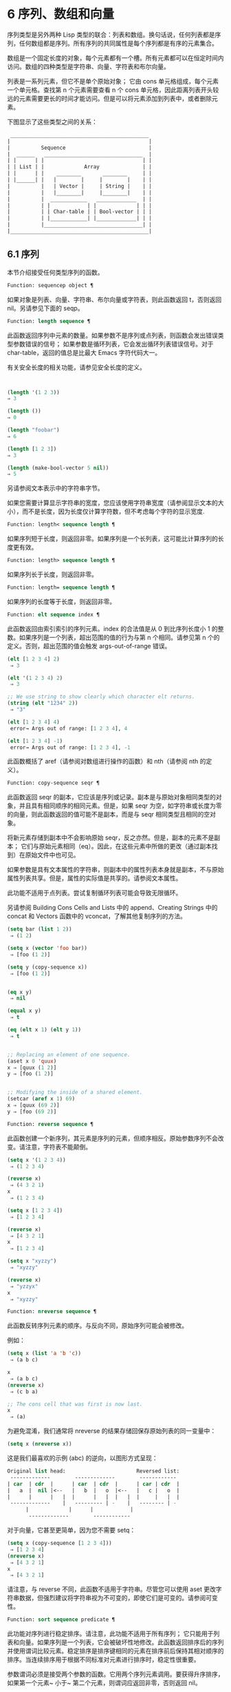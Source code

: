 * 6 序列、数组和向量

序列类型是另外两种 Lisp 类型的联合：列表和数组。换句话说，任何列表都是序列，任何数组都是序列。所有序列的共同属性是每个序列都是有序的元素集合。

数组是一个固定长度的对象，每个元素都有一个槽。所有元素都可以在恒定时间内访问。数组的四种类型是字符串、向量、字符表和布尔向量。

列表是一系列元素，但它不是单个原始对象；  它由 cons 单元格组成，每个元素一个单元格。查找第 n 个元素需要查看 n 个 cons 单元格，因此距离列表开头较远的元素需要更长的时间才能访问。但是可以将元素添加到列表中，或者删除元素。

下图显示了这些类型之间的关系：

  #+begin_src emacs-lisp
     _____________________________________________
    |                                             |
    |          Sequence                           |
    |  ______   ________________________________  |
    | |      | |                                | |
    | | List | |             Array              | |
    | |      | |    ________       ________     | |
    | |______| |   |        |     |        |    | |
    |          |   | Vector |     | String |    | |
    |          |   |________|     |________|    | |
    |          |  ____________   _____________  | |
    |          | |            | |             | | |
    |          | | Char-table | | Bool-vector | | |
    |          | |____________| |_____________| | |
    |          |________________________________| |
    |_____________________________________________|

  #+end_src

** 6.1 序列

本节介绍接受任何类型序列的函数。

#+begin_src emacs-lisp
Function: sequencep object ¶
#+end_src

    如果对象是列表、向量、字符串、布尔向量或字符表，则此函数返回 t，否则返回 nil。另请参见下面的 seqp。

#+begin_src emacs-lisp
  Function: length sequence ¶
#+end_src


    此函数返回序列中元素的数量。如果参数不是序列或点列表，则函数会发出错误类型参数错误的信号；  如果参数是循环列表，它会发出循环列表错误信号。对于 char-table，返回的值总是比最大​​ Emacs 字符代码大一。

    有关安全长度的相关功能，请参见安全长度的定义。

    #+begin_src emacs-lisp


      (length '(1 2 3))
	  ⇒ 3

      (length ())
	  ⇒ 0

      (length "foobar")
	  ⇒ 6

      (length [1 2 3])
	  ⇒ 3

      (length (make-bool-vector 5 nil))
	  ⇒ 5

    #+end_src


另请参阅文本表示中的字符串字节。

如果您需要计算显示字符串的宽度，您应该使用字符串宽度（请参阅显示文本的大小），而不是长度，因为长度仅计算字符数，但不考虑每个字符的显示宽度.

#+begin_src emacs-lisp
  Function: length< sequence length ¶
#+end_src

    如果序列短于长度，则返回非零。如果序列是一个长列表，这可能比计算序列的长度更有效。

#+begin_src emacs-lisp
  Function: length> sequence length ¶
#+end_src

    如果序列长于长度，则返回非零。

#+begin_src emacs-lisp
  Function: length= sequence length ¶
#+end_src

    如果序列的长度等于长度，则返回非零。

#+begin_src emacs-lisp
  Function: elt sequence index ¶
#+end_src

    此函数返回由索引索引的序列元素。index 的合法值是从 0 到比序列长度小 1 的整数。如果序列是一个列表，超出范围的值的行为与第 n 个相同。请参见第 n 个的定义。否则，超出范围的值会触发 args-out-of-range 错误。

    #+begin_src emacs-lisp
      (elt [1 2 3 4] 2)
	   ⇒ 3

      (elt '(1 2 3 4) 2)
	   ⇒ 3

      ;; We use string to show clearly which character elt returns.
      (string (elt "1234" 2))
	   ⇒ "3"

      (elt [1 2 3 4] 4)
	   error→ Args out of range: [1 2 3 4], 4

      (elt [1 2 3 4] -1)
	   error→ Args out of range: [1 2 3 4], -1
    #+end_src

    此函数概括了 aref（请参阅对数组进行操作的函数）和 nth（请参阅 nth 的定义）。

#+begin_src emacs-lisp
  Function: copy-sequence seqr ¶
#+end_src

    此函数返回 seqr 的副本，它应该是序列或记录。副本是与原始对象相同类型的对象，并且具有相同顺序的相同元素。但是，如果 seqr 为空，如字符串或长度为零的向量，则此函数返回的值可能不是副本，而是与 seqr 相同类型且相同的空对象。

    将新元素存储到副本中不会影响原始 seqr，反之亦然。但是，副本的元素不是副本；  它们与原始元素相同（eq）。因此，在这些元素中所做的更改（通过副本找到）在原始文件中也可见。

    如果参数是具有文本属性的字符串，则副本中的属性列表本身就是副本，不与原始属性列表共享。但是，属性的​​实际值是共享的。请参阅文本属性。

    此功能不适用于点列表。尝试复制循环列表可能会导致无限循环。

    另请参阅 Building Cons Cells and Lists 中的 append、Creating Strings 中的 concat 和 Vectors 函数中的 vconcat，了解其他复制序列的方法。
    #+begin_src emacs-lisp
      (setq bar (list 1 2))
	   ⇒ (1 2)

      (setq x (vector 'foo bar))
	   ⇒ [foo (1 2)]

      (setq y (copy-sequence x))
	   ⇒ [foo (1 2)]


      (eq x y)
	   ⇒ nil

      (equal x y)
	   ⇒ t

      (eq (elt x 1) (elt y 1))
	   ⇒ t


      ;; Replacing an element of one sequence.
      (aset x 0 'quux)
      x ⇒ [quux (1 2)]
      y ⇒ [foo (1 2)]


      ;; Modifying the inside of a shared element.
      (setcar (aref x 1) 69)
      x ⇒ [quux (69 2)]
      y ⇒ [foo (69 2)]
    #+end_src



#+begin_src emacs-lisp
  Function: reverse sequence ¶
#+end_src
    此函数创建一个新序列，其元素是序列的元素，但顺序相反。原始参数序列不会改变。请注意，字符表不能颠倒。

    #+begin_src emacs-lisp
      (setq x '(1 2 3 4))
	   ⇒ (1 2 3 4)

      (reverse x)
	   ⇒ (4 3 2 1)
      x
	   ⇒ (1 2 3 4)

      (setq x [1 2 3 4])
	   ⇒ [1 2 3 4]

      (reverse x)
	   ⇒ [4 3 2 1]
      x
	   ⇒ [1 2 3 4]

      (setq x "xyzzy")
	   ⇒ "xyzzy"

      (reverse x)
	   ⇒ "yzzyx"
      x
	   ⇒ "xyzzy"

    #+end_src

#+begin_src emacs-lisp
  Function: nreverse sequence ¶
#+end_src
    此函数反转序列元素的顺序。与反向不同，原始序列可能会被修改。

    例如：
    #+begin_src emacs-lisp
      (setq x (list 'a 'b 'c))
	   ⇒ (a b c)

      x
	   ⇒ (a b c)
      (nreverse x)
	   ⇒ (c b a)

      ;; The cons cell that was first is now last.
      x
	   ⇒ (a)
    #+end_src



    为避免混淆，我们通常将 nreverse 的结果存储回保存原始列表的同一变量中：

    #+begin_src emacs-lisp
      (setq x (nreverse x))
    #+end_src



    这是我们最喜欢的示例 (abc) 的逆向，以图形方式呈现：
    #+begin_src emacs-lisp
      Original list head:                       Reversed list:
       -------------        -------------        ------------
      | car  | cdr  |      | car  | cdr  |      | car | cdr  |
      |   a  |  nil |<--   |   b  |   o  |<--   |   c |   o  |
      |      |      |   |  |      |   |  |   |  |     |   |  |
       -------------    |   --------- | -    |   -------- | -
			|             |      |            |
			 -------------        ------------
    #+end_src


    对于向量，它甚至更简单，因为您不需要 setq：
    #+begin_src emacs-lisp
      (setq x (copy-sequence [1 2 3 4]))
	   ⇒ [1 2 3 4]
      (nreverse x)
	   ⇒ [4 3 2 1]
      x
	   ⇒ [4 3 2 1]
    #+end_src


    请注意，与 reverse 不同，此函数不适用于字符串。尽管您可以使用 aset 更改字符串数据，但强烈建议将字符串视为不可变的，即使它们是可变的。请参阅可变性。

#+begin_src emacs-lisp
  Function: sort sequence predicate ¶
#+end_src

    此功能对序列进行稳定排序。请注意，此功能不适用于所有序列；  它只能用于列表和向量。如果序列是一个列表，它会被破坏性地修改。此函数返回排序后的序列并使用谓词比较元素。稳定排序是排序键相同的元素在排序前后保持其相对顺序的排序。当连续排序用于根据不同标准对元素进行排序时，稳定性很重要。

    参数谓词必须是接受两个参数的函数。它用两个序列元素调用。要获得升序排序，如果第一个元素~ 小于~ 第二个元素，则谓词应返回非零，否则返回 nil。

    比较函数谓词必须为任何给定的参数对提供可靠的结果，至少在一次排序调用中。它必须是反对称的；  也就是说，如果 a 小于 b，则 b 不能小于 a。它必须是可传递的——也就是说，如果 a 小于 b，并且 b 小于 c，那么 a 必须小于 c。如果使用不满足这些要求的比较函数，排序的结果是不可预测的。

    列表排序的破坏性方面是它通过更改 CDR 重新排列 cons 单元形成序列。非破坏性排序函数将创建新的 cons 单元格以按排序顺序存储元素。如果您希望在不破坏原件的情况下制作排序副本，请先使用复制顺序复制它，然后再排序。

    排序不会按顺序改变 cons 单元格的 CAR；  原本在序列中包含元素a的cons单元格在排序后在其CAR中仍有a，但由于CDR的变化，它现在出现在列表中的不同位置。例如：

    #+begin_src emacs-lisp
      (setq nums (list 1 3 2 6 5 4 0))
	   ⇒ (1 3 2 6 5 4 0)

      (sort nums #'<)
	   ⇒ (0 1 2 3 4 5 6)

      nums
	   ⇒ (1 2 3 4 5 6)
    #+end_src


    警告：注意 nums 中的列表不再包含 0；  这是与以前相同的缺点单元格，但它不再是列表中的第一个。不要假设以前持有参数的变量现在持有整个排序列表！  相反，保存排序结果并使用它。大多数情况下，我们将结果存储回保存原始列表的变量中：


    #+begin_src emacs-lisp
      (setq nums (sort nums #'<))
    #+end_src

    为了更好地理解什么是稳定排序，请考虑以下向量示例。排序后，car 为 8 的所有 item 都分组在 vector 的开头，但它们的相对顺序保持不变。car 为 9 的所有项目都分组在向量的末尾，但它们的相对顺序也被保留：

    #+begin_src emacs-lisp
      (setq
	vector
	(vector '(8 . "xxx") '(9 . "aaa") '(8 . "bbb") '(9 . "zzz")
		'(9 . "ppp") '(8 . "ttt") '(8 . "eee") '(9 . "fff")))
	   ⇒ [(8 . "xxx") (9 . "aaa") (8 . "bbb") (9 . "zzz")
	       (9 . "ppp") (8 . "ttt") (8 . "eee") (9 . "fff")]

      (sort vector (lambda (x y) (< (car x) (car y))))
	   ⇒ [(8 . "xxx") (8 . "bbb") (8 . "ttt") (8 . "eee")
	       (9 . "aaa") (9 . "zzz") (9 . "ppp") (9 . "fff")]
    #+end_src


    有关执行排序的更多功能，请参阅排序文本。有关排序的有用示例，请参阅访问文档字符串中的文档。

seq.el 库提供以下附加的序列操作宏和函数，前缀为 seq-。要使用它们，您必须首先加载 seq 库。

这个库中定义的所有函数都没有副作用；  即，它们不会修改您作为参数传递的任何序列（列表、向量或字符串）。除非另有说明，否则结果是与输入相同类型的序列。对于那些接受谓词的函数，这应该是一个参数的函数。

seq.el 库可以扩展为使用其他类型的顺序数据结构。为此，所有函数都使用 cl-defgeneric 定义。有关使用 cl-defgeneric 添加扩展的更多详细信息，请参阅通用函数。

#+begin_src emacs-lisp
  Function: seq-elt sequence index ¶
#+end_src

    此函数返回指定索引处的序列元素，该元素是一个整数，其有效值范围是零到比序列长度小一。对于内置序列类型的超出范围的值，seq-elt 的行为类似于 elt。详见 elt 的定义。

    #+begin_src emacs-lisp
      (seq-elt [1 2 3 4] 2)
      ⇒ 3
    #+end_src


    seq-elt 返回可使用 setf 设置的位置（请参阅 setf 宏）。

    #+begin_src emacs-lisp
      (setq vec [1 2 3 4])
      (setf (seq-elt vec 2) 5)
      vec
      ⇒ [1 2 5 4]
    #+end_src


#+begin_src emacs-lisp
  Function: seq-length sequence ¶
#+end_src

    此函数返回序列中元素的数量。对于内置序列类型，seq-length 的行为类似于长度。见长度定义。

#+begin_src emacs-lisp
  Function: seqp object ¶
#+end_src

    如果 object 是一个序列（列表或数组）或通过 seq.el 泛型函数定义的任何其他类型的序列，则此函数返回非 nil。这是 sequencep 的可扩展变体。

    #+begin_src emacs-lisp
      (seqp [1 2])
      ⇒ t

      (seqp 2)
      ⇒ nil
    #+end_src


#+begin_src emacs-lisp
  Function: seq-drop sequence n ¶
#+end_src

    此函数返回除序列的前 n（整数）个元素之外的所有元素。如果 n 为负数或零，则结果为序列。
    #+begin_src emacs-lisp
      (seq-drop [1 2 3 4 5 6] 3)
      ⇒ [4 5 6]

      (seq-drop "hello world" -4)
      ⇒ "hello world"

    #+end_src


#+begin_src emacs-lisp
  Function: seq-take sequence n ¶
#+end_src

    此函数返回序列的前 n 个（整数）元素。如果 n 为负数或零，则结果为零。

    #+begin_src emacs-lisp
      (seq-take '(1 2 3 4) 3)
      ⇒ (1 2 3)

      (seq-take [1 2 3 4] 0)
      ⇒ []
    #+end_src


#+begin_src emacs-lisp
  Function: seq-take-while predicate sequence ¶
#+end_src

    此函数按顺序返回序列的成员，在谓词返回 nil 的第一个成员之前停止。

    #+begin_src emacs-lisp
      (seq-take-while (lambda (elt) (> elt 0)) '(1 2 3 -1 -2))
      ⇒ (1 2 3)

      (seq-take-while (lambda (elt) (> elt 0)) [-1 4 6])
      ⇒ []
    #+end_src


#+begin_src emacs-lisp
  Function: seq-drop-while predicate sequence ¶
#+end_src

    此函数按顺序返回序列的成员，从谓词返回 nil 的第一个成员开始。

    #+begin_src emacs-lisp
      (seq-drop-while (lambda (elt) (> elt 0)) '(1 2 3 -1 -2))
      ⇒ (-1 -2)

      (seq-drop-while (lambda (elt) (< elt 0)) [1 4 6])
      ⇒ [1 4 6]
    #+end_src


#+begin_src emacs-lisp
  Function: seq-do function sequence ¶
#+end_src

    此函数依次将函数应用于序列的每个元素（可能是为了副作用），并返回序列。

#+begin_src emacs-lisp
  Function: seq-map function sequence ¶
#+end_src

    此函数返回将函数应用于序列的每个元素的结果。返回值是一个列表。

    #+begin_src emacs-lisp
      (seq-map #'1+ '(2 4 6))
      ⇒ (3 5 7)

      (seq-map #'symbol-name [foo bar])
      ⇒ ("foo" "bar")
    #+end_src


#+begin_src emacs-lisp
  Function: seq-map-indexed function sequence ¶
#+end_src

    此函数返回将函数应用于序列的每个元素及其在 seq 中的索引的结果。返回值是一个列表。
    #+begin_src emacs-lisp
      (seq-map-indexed (lambda (elt idx)
			 (list idx elt))
		       '(a b c))
      ⇒ ((0 a) (1 b) (2 c))
    #+end_src



#+begin_src emacs-lisp
  Function: seq-mapn function &rest sequences ¶
#+end_src

    此函数返回将函数应用于序列的每个元素的结果。function 的 arity （参见 subr-arity ）必须与序列的数量相匹配。映射在最短序列的末尾停止，返回值是一个列表。


    #+begin_src emacs-lisp


      (seq-mapn #'+ '(2 4 6) '(20 40 60))
      ⇒ (22 44 66)

      (seq-mapn #'concat '("moskito" "bite") ["bee" "sting"])
      ⇒ ("moskitobee" "bitesting")
    #+end_src


#+begin_src emacs-lisp
  Function: seq-filter predicate sequence ¶
#+end_src

    此函数返回谓词返回非零的序列中所有元素的列表。

    #+begin_src emacs-lisp
      (seq-filter (lambda (elt) (> elt 0)) [1 -1 3 -3 5])
      ⇒ (1 3 5)

      (seq-filter (lambda (elt) (> elt 0)) '(-1 -3 -5))
      ⇒ nil
    #+end_src


#+begin_src emacs-lisp
  Function: seq-remove predicate sequence ¶
#+end_src

    此函数返回谓词返回 nil 的序列中所有元素的列表。

    #+begin_src emacs-lisp
      (seq-remove (lambda (elt) (> elt 0)) [1 -1 3 -3 5])
      ⇒ (-1 -3)

      (seq-remove (lambda (elt) (< elt 0)) '(-1 -3 -5))
      ⇒ nil
    #+end_src


#+begin_src emacs-lisp
  Function: seq-reduce function sequence initial-value ¶
#+end_src

    这个函数返回用初始值和序列的第一个元素调用函数的结果，然后用那个结果和序列的第二个元素调用函数，然后用那个结果和序列的第三个元素调用函数，等等。函数应该是一个函数的两个论点。

    使用两个参数调用函数。初始值（然后是累加值）用作第一个参数，序列中的元素用作第二个参数。

    如果序列为空，则返回初始值而不调用函数。

    #+begin_src emacs-lisp
      (seq-reduce #'+ [1 2 3 4] 0)
      ⇒ 10

      (seq-reduce #'+ '(1 2 3 4) 5)
      ⇒ 15

      (seq-reduce #'+ '() 3)
      ⇒ 3
    #+end_src


#+begin_src emacs-lisp
  Function: seq-some predicate sequence ¶
#+end_src

    此函数返回通过依次将谓词应用于序列的每个元素而返回的第一个非零值。
    #+begin_src emacs-lisp
      (seq-some #'numberp ["abc" 1 nil])
      ⇒ t

      (seq-some #'numberp ["abc" "def"])
      ⇒ nil

      (seq-some #'null ["abc" 1 nil])
      ⇒ t

      (seq-some #'1+ [2 4 6])
      ⇒ 3
    #+end_src



#+begin_src emacs-lisp
  Function: seq-find predicate sequence &optional default ¶
#+end_src

    此函数返回谓词返回非零的序列中的第一个元素。如果没有元素与谓词匹配，则函数返回默认值。

    请注意，如果找到的元素与默认元素相同，则此函数具有歧义，因为在这种情况下，无法知道是否找到了元素。
    #+begin_src emacs-lisp


      (seq-find #'numberp ["abc" 1 nil])
      ⇒ 1

      (seq-find #'numberp ["abc" "def"])
      ⇒ nil

    #+end_src

#+begin_src emacs-lisp
  Function: seq-every-p predicate sequence ¶
#+end_src

    如果将谓词应用于序列的每个元素返回非零，则此函数返回非零。
    #+begin_src emacs-lisp


      (seq-every-p #'numberp [2 4 6])
      ⇒ t

      (seq-every-p #'numberp [2 4 "6"])
      ⇒ nil
    #+end_src



#+begin_src emacs-lisp
  Function: seq-empty-p sequence ¶
#+end_src

    如果序列为空，此函数返回非零。
    #+begin_src emacs-lisp
      (seq-empty-p "not empty")
      ⇒ nil

      (seq-empty-p "")
      ⇒ t
    #+end_src



#+begin_src emacs-lisp
  Function: seq-count predicate sequence ¶
#+end_src

    此函数返回谓词返回非零的序列中元素的数量。

    #+begin_src emacs-lisp
      (seq-count (lambda (elt) (> elt 0)) [-1 2 0 3 -2])
      ⇒ 2
    #+end_src


#+begin_src emacs-lisp
  Function: seq-sort function sequence ¶
#+end_src

    此函数返回根据函数排序的序列副本，如果第一个参数应在第二个参数之前排序，则返回非 nil 的两个参数的函数。

#+begin_src emacs-lisp
  Function: seq-sort-by function predicate sequence ¶
#+end_src

    此功能类似于 seq-sort，但序列的元素在排序之前通过对其应用函数进行转换。function 是一个参数的函数。

    #+begin_src emacs-lisp
      (seq-sort-by #'seq-length #'> ["a" "ab" "abc"])
      ⇒ ["abc" "ab" "a"]
    #+end_src

#+begin_src emacs-lisp
  Function: seq-contains-p sequence elt &optional function ¶
#+end_src

    如果序列中至少有一个元素等于 elt，则此函数返回非 nil。如果可选参数函数不为 nil，则它是一个使用两个参数的函数，而不是默认的 equal。
    #+begin_src emacs-lisp
      (seq-contains-p '(symbol1 symbol2) 'symbol1)
      ⇒ t

      (seq-contains-p '(symbol1 symbol2) 'symbol3)
      ⇒ nil
    #+end_src

#+begin_src emacs-lisp
  Function: seq-set-equal-p sequence1 sequence2 &optional testfn ¶
#+end_src

    此函数检查 sequence1 和 sequence2 是否包含相同的元素，而不管顺序如何。如果可选参数 testfn 不是 nil，它是一个使用两个参数的函数，而不是默认的 equal。
    #+begin_src emacs-lisp


      (seq-set-equal-p '(a b c) '(c b a))
      ⇒ t

      (seq-set-equal-p '(a b c) '(c b))
      ⇒ nil

      (seq-set-equal-p '("a" "b" "c") '("c" "b" "a"))
      ⇒ t

      (seq-set-equal-p '("a" "b" "c") '("c" "b" "a") #'eq)
      ⇒ nil
    #+end_src



#+begin_src emacs-lisp
  Function: seq-position sequence elt &optional function ¶
#+end_src

    此函数返回序列中等于 elt 的第一个元素的索引。如果可选参数函数不为 nil，则它是一个使用两个参数的函数，而不是默认的 equal。

    #+begin_src emacs-lisp
      (seq-position '(a b c) 'b)
      ⇒ 1

      (seq-position '(a b c) 'd)
      ⇒ nil
    #+end_src


#+begin_src emacs-lisp
  Function: seq-uniq sequence &optional function ¶
#+end_src

    此函数返回删除重复项的序列元素列表。如果可选参数函数不为 nil，则它是一个使用两个参数的函数，而不是默认的 equal。

    #+begin_src emacs-lisp
      (seq-uniq '(1 2 2 1 3))
      ⇒ (1 2 3)

      (seq-uniq '(1 2 2.0 1.0) #'=)
      ⇒ (1 2)
    #+end_src


#+begin_src emacs-lisp
  Function: seq-subseq sequence start &optional end ¶
#+end_src

    此函数返回从开始到结束的序列子集，均为整数（结束默认为最后一个元素）。如果 start 或 end 为负数，则从序列的末尾开始计数。

    #+begin_src emacs-lisp
      (seq-subseq '(1 2 3 4 5) 1)
      ⇒ (2 3 4 5)

      (seq-subseq '[1 2 3 4 5] 1 3)
      ⇒ [2 3]

      (seq-subseq '[1 2 3 4 5] -3 -1)
      ⇒ [3 4]
    #+end_src


#+begin_src emacs-lisp
  Function: seq-concatenate type &rest sequences ¶
#+end_src

    此函数返回由序列串联组成的类型类型序列。类型可以是：向量、列表或字符串。

    #+begin_src emacs-lisp
      (seq-concatenate 'list '(1 2) '(3 4) [5 6])
      ⇒ (1 2 3 4 5 6)

      (seq-concatenate 'string "Hello " "world")
      ⇒ "Hello world"
    #+end_src

#+begin_src emacs-lisp
  Function: seq-mapcat function sequence &optional type ¶
#+end_src

    此函数将应用 seq-concatenate 的结果返回到将函数应用于序列的每个元素的结果。结果是类型类型的序列，如果类型为 nil，则为列表。

#+begin_src emacs-lisp
(seq-mapcat #'seq-reverse '((3 2 1) (6 5 4)))
⇒ (1 2 3 4 5 6)

#+end_src

#+begin_src emacs-lisp
  Function: seq-partition sequence n ¶
#+end_src

    此函数返回序列元素的列表，这些元素被分组为长度为 n 的子序列。最后一个序列可能包含比 n 少的元素。n 必须是整数。如果 n 为负整数或 0，则返回值为 nil。

#+begin_src emacs-lisp
  (seq-partition '(0 1 2 3 4 5 6 7) 3)
  ⇒ ((0 1 2) (3 4 5) (6 7))
#+end_src

#+begin_src emacs-lisp
  Function: seq-union sequence1 sequence2 &optional function ¶
#+end_src

    此函数返回出现在 sequence1 或 sequence2 中的元素列表。返回列表的元素都是唯一的，因为没有两个元素会比较相等。如果可选参数函数不为 nil，则它应该是用于比较元素的两个参数的函数，而不是默认的 equal。

#+begin_src emacs-lisp
  (seq-union [1 2 3] [3 5])
  ⇒ (1 2 3 5)
#+end_src

#+begin_src emacs-lisp
  Function: seq-intersection sequence1 sequence2 &optional function ¶
#+end_src

    此函数返回同时出现在 sequence1 和 sequence2 中的元素列表。如果可选参数函数不为 nil，则它是用于比较元素的两个参数的函数，而不是默认的 equal。

#+begin_src emacs-lisp
  (seq-intersection [2 3 4 5] [1 3 5 6 7])
  ⇒ (3 5)
#+end_src

#+begin_src emacs-lisp
  Function: seq-difference sequence1 sequence2 &optional function ¶
#+end_src

    此函数返回出现在序列 1 中但未出现在序列 2 中的元素列表。如果可选参数函数不为 nil，则它是用于比较元素的两个参数的函数，而不是默认的 equal。

#+begin_src emacs-lisp
  (seq-difference '(2 3 4 5) [1 3 5 6 7])
  ⇒ (2 4)
#+end_src

#+begin_src emacs-lisp
  Function: seq-group-by function sequence ¶
#+end_src

    该函数将序列的元素分成一个列表，其键是对序列的每个元素应用函数的结果。使用 equal 比较键。

#+begin_src emacs-lisp
  (seq-group-by #'integerp '(1 2.1 3 2 3.2))
  ⇒ ((t 1 3 2) (nil 2.1 3.2))

  (seq-group-by #'car '((a 1) (b 2) (a 3) (c 4)))
  ⇒ ((b (b 2)) (a (a 1) (a 3)) (c (c 4)))
#+end_src

#+begin_src emacs-lisp
  Function: seq-into sequence type ¶
#+end_src

    该函数将序列序列转换为类型类型的序列。type 可以是以下符号之一：向量、字符串或列表。

#+begin_src emacs-lisp
  (seq-into [1 2 3] 'list)
  ⇒ (1 2 3)

  (seq-into nil 'vector)
  ⇒ []

  (seq-into "hello" 'vector)
  ⇒ [104 101 108 108 111]
#+end_src

#+begin_src emacs-lisp
  Function: seq-min sequence ¶
#+end_src

    此函数返回序列的最小元素。序列的元素必须是数字或标记（请参阅标记）。

#+begin_src emacs-lisp
  (seq-min [3 1 2])
  ⇒ 1

  (seq-min "Hello")
  ⇒ 72
#+end_src

#+begin_src emacs-lisp
  Function: seq-max sequence ¶
#+end_src

    此函数返回序列的最大元素。序列的元素必须是数字或标记。

#+begin_src emacs-lisp
  (seq-max [1 3 2])
  ⇒ 3

  (seq-max "Hello")
  ⇒ 111
#+end_src

#+begin_src emacs-lisp
  Macro: seq-doseq (var sequence) body… ¶
#+end_src

    这个宏类似于 dolist（参见 dolist），只是序列可以是列表、向量或字符串。这主要用于副作用。

#+begin_src emacs-lisp
  Macro: seq-let var-sequence val-sequence body… ¶
#+end_src

    此宏将 var-sequence 中定义的变量绑定到作为 val-sequence 的相应元素的值。这称为解构绑定。var-sequence 的元素本身可以包含序列，允许嵌套解构。

    var-sequence 序列还可以包括 &rest 标记，后跟要绑定到 val-sequence 其余部分的变量名。
    #+begin_src emacs-lisp
      (seq-let [first second] [1 2 3 4]
	(list first second))
      ⇒ (1 2)

      (seq-let (_ a _ b) '(1 2 3 4)
	(list a b))
      ⇒ (2 4)

      (seq-let [a [b [c]]] [1 [2 [3]]]
	(list a b c))
      ⇒ (1 2 3)

      (seq-let [a b &rest others] [1 2 3 4]
	others)

      ⇒ [3 4]
    #+end_src

    pcase 模式为解构绑定提供了另一种工具，请参阅使用 pcase 模式进行解构。

#+begin_src emacs-lisp
  Macro: seq-setq var-sequence val-sequence ¶
#+end_src

    这个宏的工作方式与 seq-let 类似，不同之处在于将值分配给变量，就像通过 setq 而不是在 let 绑定中一样。

    #+begin_src emacs-lisp
      (let ((a nil)
	    (b nil))
	(seq-setq (_ a _ b) '(1 2 3 4))
	(list a b))
      ⇒ (2 4)
    #+end_src


#+begin_src emacs-lisp
  Function: seq-random-elt sequence ¶
#+end_src
    此函数返回随机获取的序列元素。

    #+begin_src emacs-lisp
      (seq-random-elt [1 2 3 4])
      ⇒ 3
      (seq-random-elt [1 2 3 4])
      ⇒ 2
      (seq-random-elt [1 2 3 4])
      ⇒ 4
      (seq-random-elt [1 2 3 4])
      ⇒ 2
      (seq-random-elt [1 2 3 4])
      ⇒ 1
    #+end_src

    如果序列为空，则此函数发出错误信号。

** 6.2 数组

一个数组对象有多个槽，其中包含许多其他的 Lisp 对象，称为数组的元素。可以在恒定时间内访问数组的任何元素。相反，访问列表元素的时间与该元素在列表中的位置成正比。

Emacs 定义了四种类型的数组，都是一维的：字符串（参见字符串类型）、向量（参见向量类型）、布尔向量（参见布尔向量类型）和字符表（参见字符表类型）。向量和字符表可以保存任何类型的元素，但字符串只能保存字符，而布尔向量只能保存 t 和 nil。

所有四种阵列都具有以下特征：

    数组的第一个元素的索引为零，第二个元素的索引为 1，依此类推。这称为零原点索引。例如，一个包含四个元素的数组的索引为 0、1、2 和 3。
    数组的长度在创建后是固定的；  您不能更改现有数组的长度。
    出于求值的目的，数组是一个常数——即，它对自身求值。
    数组的元素可以分别用函数 aref 和 aset 引用或更改（请参阅对数组进行操作的函数）。

当你创建一个数组时，除了一个字符表，你必须指定它的长度。您不能指定字符表的长度，因为这是由字符代码的范围决定的。

原则上，如果你想要一个文本字符数组，你可以使用字符串或向量。在实践中，我们总是为此类应用选择字符串，原因有四个：

    它们占据相同元素向量空间的四分之一。
    字符串以文本形式更清晰地显示内容的方式打印。
    字符串可以保存文本属性。请参阅文本属性。
    Emacs 的许多专门的编辑和 I/O 工具只接受字符串。例如，您不能像插入字符串那样将字符向量插入缓冲区。请参阅字符串和字符。

相比之下，对于键盘输入字符数组（例如键序列），可能需要一个向量，因为许多键盘输入字符超出了适合字符串的范围。请参阅按键序列输入。

** 6.3 操作数组的函数

在本节中，我们将描述接受所有类型数组的函数。

#+begin_src emacs-lisp
  Function: arrayp object ¶
#+end_src

    如果对象是数组（即向量、字符串、布尔向量或字符表），则此函数返回 t。

    #+begin_src emacs-lisp
      (arrayp [a])
	   ⇒ t
      (arrayp "asdf")
	   ⇒ t
      (arrayp (syntax-table))    ;; A char-table.
	   ⇒ t
    #+end_src

#+begin_src emacs-lisp
  Function: aref arr index ¶
#+end_src

    此函数返回数组或记录 arr 的索引元素。第一个元素的索引为零。

    #+begin_src emacs-lisp
      (setq primes [2 3 5 7 11 13])
	   ⇒ [2 3 5 7 11 13]
      (aref primes 4)
	   ⇒ 11

      (aref "abcdefg" 1)
	   ⇒ 98           ; ‘b’ is ASCII code 98.
    #+end_src


    另请参见序列中的函数 elt。

#+begin_src emacs-lisp
  Function: aset array index object ¶
#+end_src

    此函数将数组的第一个元素设置为对象。它返回对象。

    #+begin_src emacs-lisp
      (setq w (vector 'foo 'bar 'baz))
	   ⇒ [foo bar baz]
      (aset w 0 'fu)
	   ⇒ fu
      w
	   ⇒ [fu bar baz]


      ;; copy-sequence copies the string to be modified later.
      (setq x (copy-sequence "asdfasfd"))
	   ⇒ "asdfasfd"
      (aset x 3 ?Z)
	   ⇒ 90
      x
	   ⇒ "asdZasfd"
    #+end_src

    数组应该是可变的。请参阅可变性。

    如果数组是字符串而对象不是字符，则会导致错误类型参数错误。如果需要插入字符，该函数会将单字节字符串转换为多字节。

#+begin_src emacs-lisp
  Function: fillarray array object ¶
#+end_src

    该函数用对象填充数组数组，使数组的每个元素都是对象。它返回数组。

    #+begin_src emacs-lisp
      (setq a (copy-sequence [a b c d e f g]))
	   ⇒ [a b c d e f g]
      (fillarray a 0)
	   ⇒ [0 0 0 0 0 0 0]
      a
	   ⇒ [0 0 0 0 0 0 0]

      (setq s (copy-sequence "When in the course"))
	   ⇒ "When in the course"
      (fillarray s ?-)
	   ⇒ "------------------"
    #+end_src
    如果数组是字符串而对象不是字符，则会导致错误类型参数错误。

通用序列函数 copy-sequence 和 length 通常对已知为数组的对象很有用。请参阅序列。

** 6.4 向量

向量是一个通用数组，其元素可以是任何 Lisp 对象。（相比之下，字符串的元素只能是字符。请参阅字符串和字符。）向量在 Emacs 中用于多种用途：作为键序列（请参阅键序列），作为符号查找表（请参阅创建和内部符号） ，作为字节编译函数表示的一部分（请参阅字节编译）等。

与其他数组一样，向量使用零原点索引：第一个元素的索引为 0。

向量在元素周围用方括号打印。因此，元素为符号 a、b 和 a 的向量被打印为 [aba]。您可以在 Lisp 输入中以相同的方式编写向量。

向量，如字符串或数字，被认为是评估的常数：评估它的结果是相同的向量。这不会评估甚至检查向量的元素。请参阅自我评估表。用方括号编写的向量不应通过 aset 或其他破坏性操作进行修改。请参阅可变性。

以下是说明这些原则的示例：
#+begin_src emacs-lisp
(setq avector [1 two '(three) "four" [five]])
     ⇒ [1 two '(three) "four" [five]]
(eval avector)
     ⇒ [1 two '(three) "four" [five]]
(eq avector (eval avector))
     ⇒ t
#+end_src


** 6.5 向量函数

以下是一些与向量相关的函数：

#+begin_src emacs-lisp
  Function: vectorp object ¶
#+end_src

    如果 object 是向量，则此函数返回 t。

    #+begin_src emacs-lisp
      (vectorp [a])
	   ⇒ t
      (vectorp "asdf")
	   ⇒ nil
    #+end_src


#+begin_src emacs-lisp
  Function: vector &rest objects ¶
#+end_src

    此函数创建并返回一个向量，其元素是参数、对象。

    #+begin_src emacs-lisp
      (vector 'foo 23 [bar baz] "rats")
	   ⇒ [foo 23 [bar baz] "rats"]
      (vector)
	   ⇒ []
    #+end_src


#+begin_src emacs-lisp
  Function: make-vector length object ¶
#+end_src

    此函数返回一个由长度元素组成的新向量，每个元素都初始化为对象。

    #+begin_src emacs-lisp
      (setq sleepy (make-vector 9 'Z))
	   ⇒ [Z Z Z Z Z Z Z Z Z]
    #+end_src


#+begin_src emacs-lisp
  Function: vconcat &rest sequences ¶
#+end_src

    此函数返回一个包含序列所有元素的新向量。参数序列可以是正确的列表、向量、字符串或布尔向量。如果没有给出序列，则返回空向量。

    该值要么是空向量，要么是新构造的非空向量，它与任何现有向量都不相等。

    #+begin_src emacs-lisp
      (setq a (vconcat '(A B C) '(D E F)))
	   ⇒ [A B C D E F]
      (eq a (vconcat a))
	   ⇒ nil

      (vconcat)
	   ⇒ []
      (vconcat [A B C] "aa" '(foo (6 7)))
	   ⇒ [A B C 97 97 foo (6 7)]
    #+end_src


    vconcat 函数还允许字节码函数对象作为参数。这是一个特殊功能，可以轻松访问字节码函数对象的全部内容。请参阅字节码函数对象。

    有关其他连接函数，请参阅映射函数中的 mapconcat、创建字符串中的 concat 和构建 Cons 单元格和列表中的 append。

append 函数还提供了一种将向量转换为具有相同元素的列表的方法：

#+begin_src emacs-lisp
  (setq avector [1 two (quote (three)) "four" [five]])
       ⇒ [1 two '(three) "four" [five]]
  (append avector nil)
       ⇒ (1 two '(three) "four" [five])
#+end_src


** 6.6 字符表

一个字符表很像一个向量，除了它是由字符代码索引的。任何没有修饰符的有效字符代码都可以用作字符表中的索引。与任何数组一样，您可以使用 aref 和 aset 访问 char-table 的元素。此外，一个字符表可以有额外的槽来保存与特定字符代码无关的附加数据。与向量一样，char-tables 在求值时是常量，可以保存任何类型的元素。

每个字符表都有一个子类型，一个符号，它有两个用途：

    子类型提供了一种简单的方法来判断 char-table 的用途。例如，显示表是以display-table为子类型的char-table，语法表是以syntax-table为子类型的char-table。可以使用函数 char-table-subtype 查询子类型，如下所述。
    子类型控制字符表中额外槽的数量。此数字由子类型的 char-table-extra-slots 符号属性指定（请参阅符号属性），其值应为 0 到 10 之间的整数。如果子类型没有此类符号属性，则 char-table 没有额外的槽.

一个 char-table 可以有一个 parent，它是另一个 char-table。如果是这样，那么每当 char-table 为特定字符 c 指定 nil 时，它都会继承父级中指定的值。换句话说，如果 char-table 本身指定 nil，则 (aref char-table c) 从 char-table 的父级返回值。

一个字符表也可以有一个默认值。如果是这样，那么 (aref char-table c) 会在 char-table 未指定任何其他非 nil 值时返回默认值。

#+begin_src emacs-lisp
Function:  make-char-table subtype &optional init ¶
#+end_src

    返回一个新创建的字符表，带有子类型 subtype（一个符号）。每个元素都初始化为 init，默认为 nil。创建 char-table 后，您无法更改 char-table 的子类型。

    没有参数来指定 char-table 的长度，因为所有 char-tables 都有任何有效字符代码作为索引的空间。

    如果 subtype 具有 char-table-extra-slots 符号属性，则指定 char-table 中的额外插槽数。这应该是 0 到 10 之间的整数；  否则，make-char-table 会引发错误。如果 subtype 没有 char-table-extra-slots 符号属性（请参阅属性列表），则 char-table 没有额外的插槽。

#+begin_src emacs-lisp
Function: char-table-p object ¶
#+end_src
    如果 object 是 char 表，则此函数返回 t，否则返回 nil。

#+begin_src emacs-lisp
Function: char-table-subtype char-table ¶
#+end_src

    该函数返回 char-table 的子类型符号。

没有特殊的函数可以访问字符表中的默认值。为此，请使用 char-table-range（见下文）。

#+begin_src emacs-lisp
Function: char-table-parent char-table ¶
#+end_src

    此函数返回 char-table 的父级。父级总是 nil 或另一个字符表。

#+begin_src emacs-lisp
Function: set-char-table-parent char-table new-parent ¶
#+end_src

    此函数将 char-table 的父级设置为 new-parent。

#+begin_src emacs-lisp
Function: char-table-extra-slot char-table n ¶
#+end_src

    此函数返回字符表的额外槽 n（从零开始）的内容。字符表中的额外槽数由其子类型决定。

#+begin_src emacs-lisp
Function: set-char-table-extra-slot char-table n value ¶
#+end_src

    此函数将值存储在字符表的额外槽 n（从零开始）中。

char-table 可以为单个字符代码指定一个元素值；  它还可以为整个字符集指定一个值。

#+begin_src emacs-lisp
Function: char-table-range char-table range ¶
#+end_src

    这将返回在 char-table 中为一系列字符范围指定的值。以下是范围的可能性：

    #+begin_src emacs-lisp
      nil
    #+end_src

	 指默认值。
    #+begin_src emacs-lisp
      char
    #+end_src

	 指字符 char 的元素（假设 char 是有效的字符代码）。
    #+begin_src emacs-lisp
      (from . to)
    #+end_src

	 cons 单元格引用包含范围~ [from..to]~ 中的所有字符。

#+begin_src emacs-lisp
Function: set-char-table-range char-table range value ¶
#+end_src

    此函数设置字符表中字符范围的值。以下是范围的可能性：

    #+begin_src emacs-lisp
      nil
    #+end_src

	 指默认值。
    #+begin_src emacs-lisp
      t
    #+end_src

	 指整个范围的字符代码。
    #+begin_src emacs-lisp
      char
    #+end_src

	 指字符 char 的元素（假设 char 是有效的字符代码）。
    #+begin_src emacs-lisp
      (from . to)
    #+end_src
	 cons 单元格引用包含范围~ [from..to]~ 中的所有字符。

#+begin_src emacs-lisp
  Function: map-char-table function char-table ¶
#+end_src

    此函数为 char-table 中具有非 nil 值的每个元素调用其参数函数。函数调用有两个参数，一个键和一个值。键是 char-table-range 的可能范围参数——有效字符或 cons 单元格（从 . 到），指定共享相同值的字符范围。该值是 (char-table-range char-table key) 返回的值。

    总的来说，传递给函数的键值对描述了存储在 char-table 中的所有值。

    返回值始终为零；  为了使调用 map-char-table 有用，函数应该有副作用。例如，这里是如何检查语法表的元素：
    #+begin_src emacs-lisp
      (let (accumulator)
	 (map-char-table
	  (lambda (key value)
	    (setq accumulator
		  (cons (list
			 (if (consp key)
			     (list (car key) (cdr key))
			   key)
			 value)
			accumulator)))
	  (syntax-table))
	 accumulator)
      ⇒
      (((2597602 4194303) (2)) ((2597523 2597601) (3))
       ... (65379 (5 . 65378)) (65378 (4 . 65379)) (65377 (1))
       ... (12 (0)) (11 (3)) (10 (12)) (9 (0)) ((0 8) (3)))
    #+end_src
** 6.7 布尔向量

布尔向量很像向量，只是它只存储值 t 和 nil。如果您尝试将任何非零值存储到布尔向量的元素中，则效果是将 t 存储在那里。与所有数组一样，布尔向量索引从 0 开始，一旦创建布尔向量，长度就不能更改。布尔向量在评估时是常数。

有几个函数专门用于布尔向量；  除此之外，您可以使用与其他类型数组相同的函数来操作它们。

#+begin_src emacs-lisp
  Function: make-bool-vector length initial ¶
#+end_src

    返回一个新的长度元素的布尔向量，每个元素都初始化为初始值。

#+begin_src emacs-lisp
  Function: bool-vector &rest objects ¶
#+end_src

    这个函数创建并返回一个布尔向量，其元素是参数，对象。

#+begin_src emacs-lisp
  Function: bool-vector-p object ¶
#+end_src

    如果 object 是布尔向量，则返回 t，否则返回 nil。

还有一些 bool-vector 集合操作函数，描述如下：

#+begin_src emacs-lisp
  Function: bool-vector-exclusive-or a b &optional c ¶
#+end_src

    返回布尔向量 a 和 b 的按位异或。如果给定可选参数 c，则此操作的结果将存储到 c 中。所有参数都应该是相同长度的布尔向量。

#+begin_src emacs-lisp
  Function: bool-vector-union a b &optional c ¶
#+end_src

    返回布尔向量 a 和 b 的按位或。如果给定可选参数 c，则此操作的结果将存储到 c 中。所有参数都应该是相同长度的布尔向量。

#+begin_src emacs-lisp
  Function: bool-vector-intersection a b &optional c ¶
#+end_src

    返回布尔向量 a 和 b 的按位与。如果给定可选参数 c，则此操作的结果将存储到 c 中。所有参数都应该是相同长度的布尔向量。

#+begin_src emacs-lisp
  Function: bool-vector-set-difference a b &optional c ¶
#+end_src

    返回 bool 向量 a 和 b 的集合差。如果给定可选参数 c，则此操作的结果将存储到 c 中。所有参数都应该是相同长度的布尔向量。

#+begin_src emacs-lisp
  Function: bool-vector-not a &optional b ¶
#+end_src

    返回 bool 向量 a 的补集。如果给定可选参数 b，则此操作的结果将存储到 b 中。所有参数都应该是相同长度的布尔向量。

#+begin_src emacs-lisp
  Function: bool-vector-subsetp a b ¶
#+end_src

    如果 a 中的每个 t 值也是 b 中的 t，则返回 t，否则返回 nil。所有参数都应该是相同长度的布尔向量。

#+begin_src emacs-lisp
  Function: bool-vector-count-consecutive a b i ¶
#+end_src

    返回从 i 开始的相等 b 中连续元素的数量。a 是一个布尔向量，b 是 t 或 nil，而 i 是 a 的索引。

#+begin_src emacs-lisp
  Function: bool-vector-count-population a ¶
#+end_src

    返回布尔向量 a 中为 t 的元素的数量。

打印出来的表格最多可将 8 个布尔值表示为单个字符：

#+begin_src emacs-lisp
  (bool-vector t nil t nil)
       ⇒ #&4"^E"
  (bool-vector)
       ⇒ #&0""
#+end_src

您可以使用 vconcat 像其他向量一样打印布尔向量：

#+begin_src emacs-lisp
  (vconcat (bool-vector nil t nil t))
       ⇒ [nil t nil t]
#+end_src

这是另一个创建、检查和更新布尔向量的示例：

#+begin_src emacs-lisp
  (setq bv (make-bool-vector 5 t))
       ⇒ #&5"^_"
  (aref bv 1)
       ⇒ t
  (aset bv 3 nil)
       ⇒ nil
  bv
       ⇒ #&5"^W"
#+end_src

这些结果是有意义的，因为 control-_ 和 control-W 的二进制代码分别是 11111 和 10111。

** 6.8 管理固定大小的对象环

环是一种固定大小的数据结构，支持插入、删除、旋转和模索引引用和遍历。ring 包实现了一个高效的环数据结构。它提供了本节中列出的功能。

请注意，Emacs 中的几个环，例如 kill ring 和 mark ring，实际上是作为简单列表实现的，而不是使用 ring 包；  因此以下功能对它们不起作用。

#+begin_src emacs-lisp
  Function: make-ring size ¶
#+end_src

    这将返回一个能够容纳 size 对象的新环。大小应该是一个整数。

#+begin_src emacs-lisp
  Function: ring-p object ¶
#+end_src

    如果对象是环，则返回 t，否则返回 nil。

#+begin_src emacs-lisp
  Function: ring-size ring ¶
#+end_src

    这将返回环的最大容量。

#+begin_src emacs-lisp
  Function: ring-length ring ¶
#+end_src

    这将返回 ring 当前包含的对象数。该值永远不会超过 ring-size 返回的值。

#+begin_src emacs-lisp
  Function: ring-elements ring ¶
#+end_src

    这将按顺序返回环中对象的列表，最新的在前。

#+begin_src emacs-lisp
  Function: ring-copy ring ¶
#+end_src

    这将返回一个新的环，它是环的副本。新环包含与环相同的 (eq) 对象。

#+begin_src emacs-lisp
  Function: ring-empty-p ring ¶
#+end_src

    如果 ring 为空，则返回 t，否则返回 nil。

环中最新的元素始终具有索引 0。更高的索引对应于较旧的元素。索引以环长度为模计算。索引 -1 对应于最旧的元素，-2 对应于下一个最旧的元素，依此类推。

#+begin_src emacs-lisp
  Function: ring-ref ring index ¶
#+end_src

    这将返回在索引索引处找到的环中的对象。index 可能为负数或大于环长度。如果 ring 为空，则 ring-ref 发出错误信号。

#+begin_src emacs-lisp
  Function: ring-insert ring object ¶
#+end_src

    这会将对象插入到环中，使其成为最新元素，并返回对象。

    如果环已满，插入会删除最旧的元素，为新元素腾出空间。

#+begin_src emacs-lisp
  Function: ring-remove ring &optional index ¶
#+end_src

    从环中移除一个对象，并返回该对象。参数 index 指定要删除的项目；  如果为 nil，则表示删除最旧的项目。如果 ring 为空，则 ring-remove 会发出错误信号。

#+begin_src emacs-lisp
  Function: ring-insert-at-beginning ring object ¶
#+end_src

    这会将对象插入到环中，将其视为最旧的元素。返回值不重要。

    如果环已满，此函数将删除最新的元素，为插入的元素腾出空间。

#+begin_src emacs-lisp
  Function: ring-resize ring size ¶
#+end_src

    将环的大小设置为大小。如果新大小更小，则丢弃环中最旧的项目。

如果您注意不要超过环大小，则可以将环用作先进先出队列。例如：
#+begin_src emacs-lisp
  (let ((fifo (make-ring 5)))
    (mapc (lambda (obj) (ring-insert fifo obj))
	  '(0 one "two"))
    (list (ring-remove fifo) t
	  (ring-remove fifo) t
	  (ring-remove fifo)))
       ⇒ (0 t one t "two")
#+end_src
